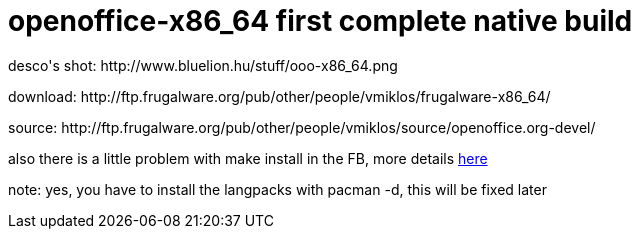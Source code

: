 = openoffice-x86_64 first complete native build

:slug: openoffice-x86_64-first-complete-native-build
:category: hacking
:tags: en
:date: 2006-04-05T01:51:52Z
++++
<p>desco's shot: http://www.bluelion.hu/stuff/ooo-x86_64.png</p><p>download: http://ftp.frugalware.org/pub/other/people/vmiklos/frugalware-x86_64/</p><p>source: http://ftp.frugalware.org/pub/other/people/vmiklos/source/openoffice.org-devel/</p><p>also there is a little problem with make install in the FB, more details <a href="http://thread.gmane.org/gmane.comp.gnome.ximian.openoffice/1463">here</a></p><p>note: yes, you have to install the langpacks with pacman -d, this will be fixed later</p>
++++
